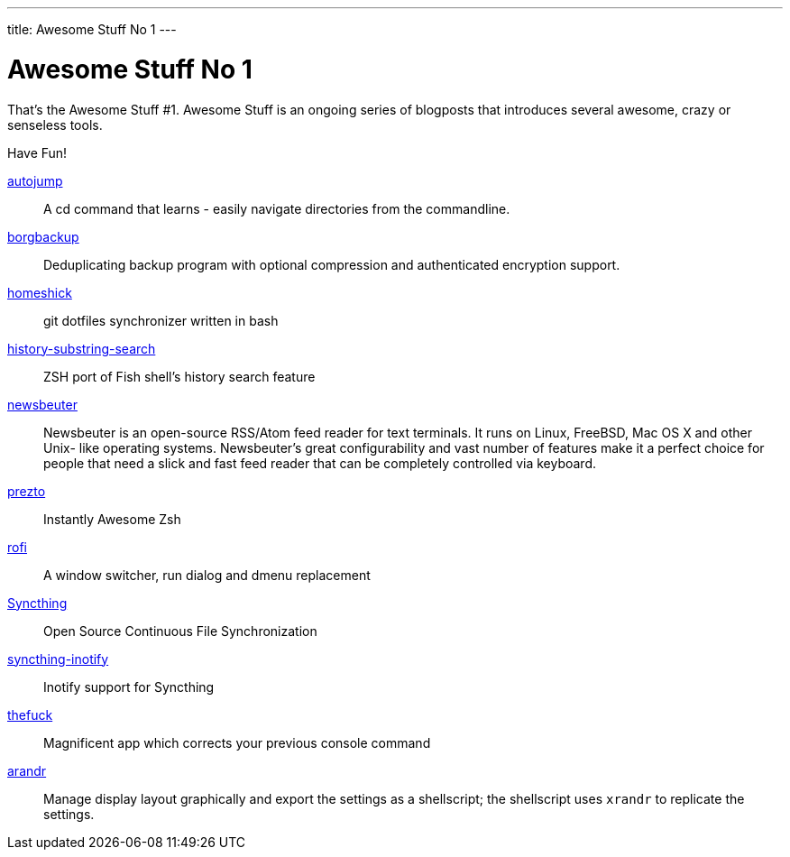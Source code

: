 ---
title: Awesome Stuff No 1
---

= Awesome Stuff No 1

That's the Awesome Stuff #1. Awesome Stuff is an ongoing series of
blogposts that introduces several awesome, crazy or senseless tools.

Have Fun!


https://github.com/wting/autojump[autojump]::
    A cd command that learns - easily navigate directories
    from the commandline.

https://github.com/borgbackup/borg[borgbackup]::
    Deduplicating backup program with optional compression
    and authenticated encryption support.

https://github.com/andsens/homeshick[homeshick]::
    git dotfiles synchronizer written in bash

https://github.com/zsh-users/zsh-history-substring-search[history-substring-search]::
    ZSH port of Fish shell's history search feature

http://newsbeuter.org/[newsbeuter]::
    Newsbeuter is an open-source RSS/Atom feed reader for
    text terminals. It runs on Linux, FreeBSD, Mac OS X and other Unix-
    like operating systems. Newsbeuter's great configurability and vast
    number of features make it a perfect choice for people that need a
    slick and fast feed reader that can be completely controlled via
    keyboard.

https://github.com/sorin-ionescu/prezto[prezto]::
    Instantly Awesome Zsh

https://davedavenport.github.io/rofi/[rofi]::
    A window switcher, run dialog and dmenu replacement

https://syncthing.net[Syncthing]::
    Open Source Continuous File Synchronization

https://github.com/syncthing/syncthing-inotify[syncthing-inotify]::
    Inotify support for Syncthing

https://github.com/nvbn/thefuck[thefuck]::
    Magnificent app which corrects your previous console command

https://christian.amsuess.com/tools/arandr/[arandr]::
    Manage display layout graphically and export the settings as 
    a shellscript; the shellscript uses `xrandr` to replicate
    the settings.
